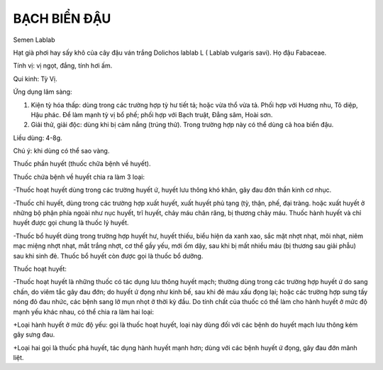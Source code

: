 
=============
BẠCH BIỂN ĐẬU
=============

Semen Lablab

Hạt già phơi hay sấy khô của cây đậu ván trắng Dolichos lablab L (
Lablab vulgaris savi). Họ đậu Fabaceae.

Tính vị: vị ngọt, đắng, tính hơi ấm.

Qui kinh: Tỳ Vị.

Ứng dụng lâm sàng:

#. Kiện tỳ hóa thấp: dùng trong các trường hợp tỳ hư tiết tả; hoặc vừa
   thổ vừa tả. Phối hợp với Hương nhu, Tô diệp, Hậu phác. Để làm mạnh tỳ
   vị bổ phế; phối hợp với Bạch truật, Đẳng sâm, Hoài sơn.
#. Giải thử, giải độc: dùng khi bị cảm nắng (trúng thử). Trong trường
   hợp này có thể dùng cả hoa biển đậu.

Liều dùng: 4-8g.

Chú ý: khi dùng có thể sao vàng.

Thuốc phần huyết (thuốc chữa bệnh về huyết).

Thuốc chứa bệnh về huyết chia ra làm 3 loại:

-Thuốc hoạt huyết dùng trong các trường huyết ứ, huyết lưu thông khó
khăn, gây đau đớn thần kinh cơ nhục.

-Thuốc chỉ huyết, dùng trong các trường hợp xuất huyết, xuất huyết phủ
tạng (tỳ, thận, phế, đại tràng. hoặc xuất huyết ở những bộ phận phía
ngoài như nục huyết, trĩ huyết, chảy máu chân răng, bị thương chảy máu.
Thuốc hành huyết và chỉ huyết được gọi chung là thuốc lý huyết.

-Thuốc bổ huyết dùng trong trường hợp huyết hư, huyết thiếu, biểu hiện
da xanh xao, sắc mặt nhợt nhạt, môi nhạt, niêm mạc miệng nhợt nhạt, mắt
trắng nhợt, cơ thể gầy yếu, mới ốm dậy, sau khi bị mất nhiều máu (bị
thương sau giải phẫu) sau khi sinh đẻ. Thuốc bổ huyết còn được gọi là
thuốc bổ dưỡng.

Thuốc hoạt huyết:

-Thuốc hoạt huyết là những thuốc có tác dụng lưu thông huyết mạch;
thường dùng trong các trường hợp huyết ứ do sang chấn, do viêm tắc gây
đau đớn; do huyết ứ đọng như kinh bế, sau khi đẻ máu xấu đọng lại; hoặc
các trường hợp sưng tấy nóng đỏ đau nhức, các bệnh sang lở mụn nhọt ở
thời kỳ đầu. Do tính chất của thuốc có thể làm cho hành huyết ở mức độ
mạnh yếu khác nhau, có thể chia ra làm hai loại:

+Loại hành huyết ở mức độ yếu: gọi là thuốc hoạt huyết, loại này dùng
đối với các bệnh do huyết mạch lưu thông kém gây sưng đau.

+Loại hai gọi là thuốc phá huyết, tác dụng hành huyết mạnh hơn; dùng với
các bệnh huyết ứ đọng, gây đau đớn mãnh liệt.
